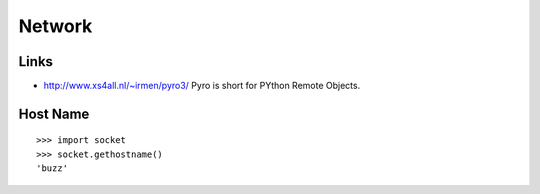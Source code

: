 Network
*******

Links
=====

- http://www.xs4all.nl/~irmen/pyro3/
  Pyro is short for PYthon Remote Objects.

Host Name
=========

::

  >>> import socket
  >>> socket.gethostname()
  'buzz'

